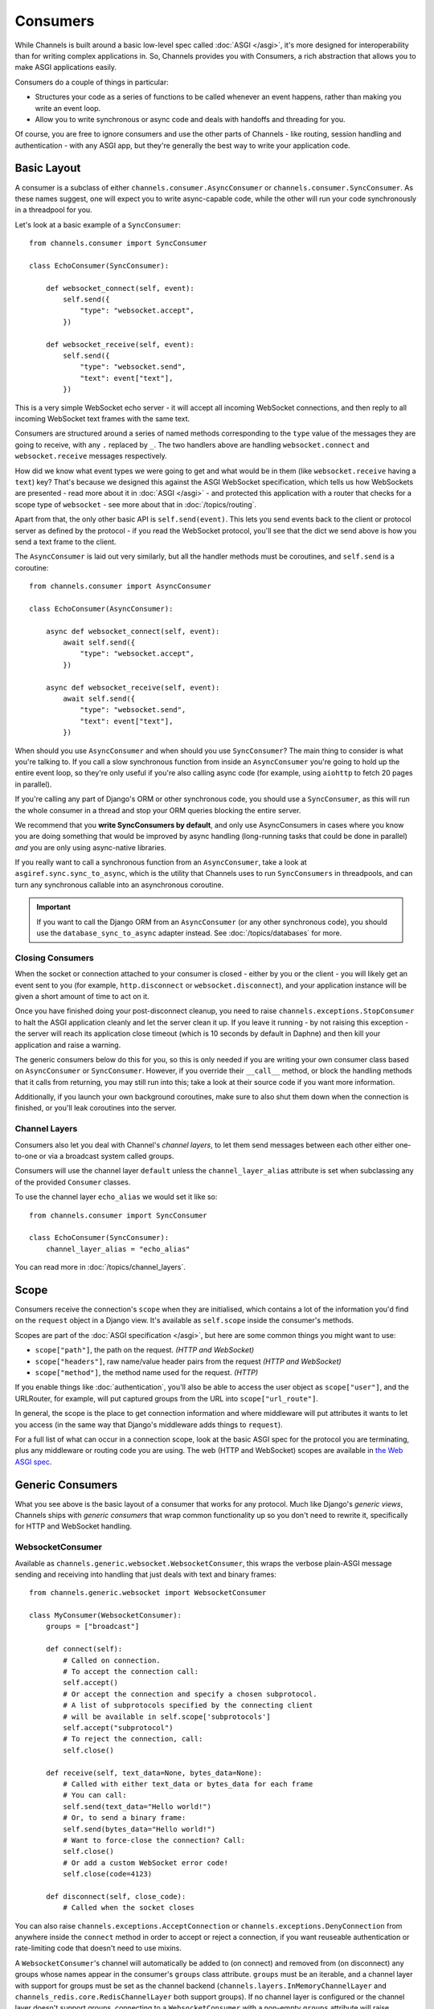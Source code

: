 Consumers
=========

While Channels is built around a basic low-level spec called
:doc:`ASGI </asgi>`, it's more designed for interoperability than for writing
complex applications in. So, Channels provides you with Consumers, a rich
abstraction that allows you to make ASGI applications easily.

Consumers do a couple of things in particular:

* Structures your code as a series of functions to be called whenever an
  event happens, rather than making you write an event loop.

* Allow you to write synchronous or async code and deals with handoffs
  and threading for you.

Of course, you are free to ignore consumers and use the other parts of
Channels - like routing, session handling and authentication - with any
ASGI app, but they're generally the best way to write your application code.


.. _sync_to_async:

Basic Layout
------------

A consumer is a subclass of either ``channels.consumer.AsyncConsumer`` or
``channels.consumer.SyncConsumer``. As these names suggest, one will expect
you to write async-capable code, while the other will run your code
synchronously in a threadpool for you.

Let's look at a basic example of a ``SyncConsumer``::

    from channels.consumer import SyncConsumer

    class EchoConsumer(SyncConsumer):

        def websocket_connect(self, event):
            self.send({
                "type": "websocket.accept",
            })

        def websocket_receive(self, event):
            self.send({
                "type": "websocket.send",
                "text": event["text"],
            })

This is a very simple WebSocket echo server - it will accept all incoming
WebSocket connections, and then reply to all incoming WebSocket text frames
with the same text.

Consumers are structured around a series of named methods corresponding to the
``type`` value of the messages they are going to receive, with any ``.``
replaced by ``_``. The two handlers above are handling ``websocket.connect``
and ``websocket.receive`` messages respectively.

How did we know what event types we were going to get and what would be
in them (like ``websocket.receive`` having a ``text``) key? That's because we
designed this against the ASGI WebSocket specification, which tells us how
WebSockets are presented - read more about it in :doc:`ASGI </asgi>` - and
protected this application with a router that checks for a scope type of
``websocket`` - see more about that in :doc:`/topics/routing`.

Apart from that, the only other basic API is ``self.send(event)``. This lets
you send events back to the client or protocol server as defined by the
protocol - if you read the WebSocket protocol, you'll see that the dict we
send above is how you send a text frame to the client.

The ``AsyncConsumer`` is laid out very similarly, but all the handler methods
must be coroutines, and ``self.send`` is a coroutine::

    from channels.consumer import AsyncConsumer

    class EchoConsumer(AsyncConsumer):

        async def websocket_connect(self, event):
            await self.send({
                "type": "websocket.accept",
            })

        async def websocket_receive(self, event):
            await self.send({
                "type": "websocket.send",
                "text": event["text"],
            })

When should you use ``AsyncConsumer`` and when should you use ``SyncConsumer``?
The main thing to consider is what you're talking to. If you call a slow
synchronous function from inside an ``AsyncConsumer`` you're going to hold up
the entire event loop, so they're only useful if you're also calling async
code (for example, using ``aiohttp`` to fetch 20 pages in parallel).

If you're calling any part of Django's ORM or other synchronous code, you
should use a ``SyncConsumer``, as this will run the whole consumer in a thread
and stop your ORM queries blocking the entire server.

We recommend that you **write SyncConsumers by default**, and only use
AsyncConsumers in cases where you know you are doing something that would
be improved by async handling (long-running tasks that could be done in
parallel) *and* you are only using async-native libraries.

If you really want to call a synchronous function from an ``AsyncConsumer``,
take a look at ``asgiref.sync.sync_to_async``, which is the utility that Channels
uses to run ``SyncConsumers`` in threadpools, and can turn any synchronous
callable into an asynchronous coroutine.

.. important::

    If you want to call the Django ORM from an ``AsyncConsumer`` (or any other
    synchronous code), you should use the ``database_sync_to_async`` adapter
    instead. See :doc:`/topics/databases` for more.


Closing Consumers
~~~~~~~~~~~~~~~~~

When the socket or connection attached to your consumer is closed - either by
you or the client - you will likely get an event sent to you (for example,
``http.disconnect`` or ``websocket.disconnect``), and your application instance
will be given a short amount of time to act on it.

Once you have finished doing your post-disconnect cleanup, you need to raise
``channels.exceptions.StopConsumer`` to halt the ASGI application cleanly and
let the server clean it up. If you leave it running - by not raising this
exception - the server will reach its application close timeout (which is
10 seconds by default in Daphne) and then kill your application and raise
a warning.

The generic consumers below do this for you, so this is only needed if you
are writing your own consumer class based on ``AsyncConsumer`` or
``SyncConsumer``. However, if you override their ``__call__`` method, or
block the handling methods that it calls from returning, you may still run into
this; take a look at their source code if you want more information.

Additionally, if you launch your own background coroutines, make sure to also
shut them down when the connection is finished, or you'll leak coroutines into
the server.


Channel Layers
~~~~~~~~~~~~~~

Consumers also let you deal with Channel's *channel layers*, to let them
send messages between each other either one-to-one or via a broadcast system
called groups.

Consumers will use the channel layer ``default`` unless
the ``channel_layer_alias`` attribute is set when subclassing any
of the provided ``Consumer`` classes.

To use the channel layer ``echo_alias`` we would set it like so::

    from channels.consumer import SyncConsumer

    class EchoConsumer(SyncConsumer):
        channel_layer_alias = "echo_alias"

You can read more in :doc:`/topics/channel_layers`.


.. _scope:

Scope
-----

Consumers receive the connection's ``scope`` when they are initialised, which
contains a lot of the information you'd find on the ``request`` object in a
Django view. It's available as ``self.scope`` inside the consumer's methods.

Scopes are part of the :doc:`ASGI specification </asgi>`, but here are
some common things you might want to use:

* ``scope["path"]``, the path on the request. *(HTTP and WebSocket)*
* ``scope["headers"]``, raw name/value header pairs from the request *(HTTP and WebSocket)*
* ``scope["method"]``, the method name used for the request. *(HTTP)*

If you enable things like :doc:`authentication`, you'll also be able to access
the user object as ``scope["user"]``, and the URLRouter, for example, will
put captured groups from the URL into ``scope["url_route"]``.

In general, the scope is the place to get connection information and where
middleware will put attributes it wants to let you access (in the same way
that Django's middleware adds things to ``request``).

For a full list of what can occur in a connection scope, look at the basic
ASGI spec for the protocol you are terminating, plus any middleware or routing
code you are using. The web (HTTP and WebSocket) scopes are available in
`the Web ASGI spec <https://github.com/django/asgiref/blob/master/specs/www.rst>`_.


Generic Consumers
-----------------

What you see above is the basic layout of a consumer that works for any
protocol. Much like Django's *generic views*, Channels ships with
*generic consumers* that wrap common functionality up so you don't need to
rewrite it, specifically for HTTP and WebSocket handling.


WebsocketConsumer
~~~~~~~~~~~~~~~~~

Available as ``channels.generic.websocket.WebsocketConsumer``, this
wraps the verbose plain-ASGI message sending and receiving into handling that
just deals with text and binary frames::

    from channels.generic.websocket import WebsocketConsumer

    class MyConsumer(WebsocketConsumer):
        groups = ["broadcast"]

        def connect(self):
            # Called on connection.
            # To accept the connection call:
            self.accept()
            # Or accept the connection and specify a chosen subprotocol.
            # A list of subprotocols specified by the connecting client
            # will be available in self.scope['subprotocols']
            self.accept("subprotocol")
            # To reject the connection, call:
            self.close()

        def receive(self, text_data=None, bytes_data=None):
            # Called with either text_data or bytes_data for each frame
            # You can call:
            self.send(text_data="Hello world!")
            # Or, to send a binary frame:
            self.send(bytes_data="Hello world!")
            # Want to force-close the connection? Call:
            self.close()
            # Or add a custom WebSocket error code!
            self.close(code=4123)

        def disconnect(self, close_code):
            # Called when the socket closes

You can also raise ``channels.exceptions.AcceptConnection`` or
``channels.exceptions.DenyConnection`` from anywhere inside the ``connect``
method in order to accept or reject a connection, if you want reuseable
authentication or rate-limiting code that doesn't need to use mixins.

A ``WebsocketConsumer``'s channel will automatically be added to (on connect)
and removed from (on disconnect) any groups whose names appear in the
consumer's ``groups`` class attribute. ``groups`` must be an iterable, and a
channel layer with support for groups must be set as the channel backend
(``channels.layers.InMemoryChannelLayer`` and
``channels_redis.core.RedisChannelLayer`` both support groups). If no channel
layer is configured or the channel layer doesn't support groups, connecting
to a ``WebsocketConsumer`` with a non-empty ``groups`` attribute will raise
``channels.exceptions.InvalidChannelLayerError``. See :ref:`groups` for more.


AsyncWebsocketConsumer
~~~~~~~~~~~~~~~~~~~~~~

Available as ``channels.generic.websocket.AsyncWebsocketConsumer``, this has
the exact same methods and signature as ``WebsocketConsumer`` but everything
is async, and the functions you need to write have to be as well::

    from channels.generic.websocket import AsyncWebsocketConsumer

    class MyConsumer(AsyncWebsocketConsumer):
        groups = ["broadcast"]

        async def connect(self):
            # Called on connection.
            # To accept the connection call:
            await self.accept()
            # Or accept the connection and specify a chosen subprotocol.
            # A list of subprotocols specified by the connecting client
            # will be available in self.scope['subprotocols']
            await self.accept("subprotocol")
            # To reject the connection, call:
            await self.close()

        async def receive(self, text_data=None, bytes_data=None):
            # Called with either text_data or bytes_data for each frame
            # You can call:
            await self.send(text_data="Hello world!")
            # Or, to send a binary frame:
            await self.send(bytes_data="Hello world!")
            # Want to force-close the connection? Call:
            await self.close()
            # Or add a custom WebSocket error code!
            await self.close(code=4123)

        async def disconnect(self, close_code):
            # Called when the socket closes


JsonWebsocketConsumer
~~~~~~~~~~~~~~~~~~~~~

Available as ``channels.generic.websocket.JsonWebsocketConsumer``, this
works like ``WebsocketConsumer``, except it will auto-encode and decode
to JSON sent as WebSocket text frames.

The only API differences are:

* Your ``receive_json`` method must take a single argument, ``content``, that
  is the decoded JSON object.

* ``self.send_json`` takes only a single argument, ``content``, which will be
  encoded to JSON for you.

If you want to customise the JSON encoding and decoding, you can override
the ``encode_json`` and ``decode_json`` classmethods.


AsyncJsonWebsocketConsumer
~~~~~~~~~~~~~~~~~~~~~~~~~~

An async version of ``JsonWebsocketConsumer``, available as
``channels.generic.websocket.AsyncJsonWebsocketConsumer``. Note that even
``encode_json`` and ``decode_json`` are async functions.


AsyncHttpConsumer
~~~~~~~~~~~~~~~~~

Available as ``channels.generic.http.AsyncHttpConsumer``, this offers basic
primitives to implement a HTTP endpoint::

    from channels.generic.http import AsyncHttpConsumer

    class BasicHttpConsumer(AsyncHttpConsumer):
        async def handle(self, body):
            await asyncio.sleep(10)
            await self.send_response(200, b"Your response bytes", headers=[
                (b"Content-Type", b"text/plain"),
            ])

You are expected to implement your own ``handle`` method. The
method receives the whole request body as a single bytestring.  Headers
may either be passed as a list of tuples or as a dictionary. The
response body content is expected to be a bytestring.

You can also implement a ``disconnect`` method if you want to run code on
disconnect - for example, to shut down any coroutines you launched. This will
run even on an unclean disconnection, so don't expect that ``handle`` has
finished running cleanly.

If you need more control over the response, e.g. for implementing long
polling, use the lower level ``self.send_headers`` and ``self.send_body``
methods instead. This example already mentions channel layers which will
be explained in detail later::

    import json
    from channels.generic.http import AsyncHttpConsumer

    class LongPollConsumer(AsyncHttpConsumer):
        async def handle(self, body):
            await self.send_headers(headers=[
                (b"Content-Type", b"application/json"),
            ])
            # Headers are only sent after the first body event.
            # Set "more_body" to tell the interface server to not
            # finish the response yet:
            await self.send_body(b"", more_body=True)

        async def chat_message(self, event):
            # Send JSON and finish the response:
            await self.send_body(json.dumps(event).encode("utf-8"))

Of course you can also use those primitives to implement a HTTP endpoint for
`Server-sent events <https://developer.mozilla.org/en-US/docs/Web/API/Server-sent_events>`_::

    from datetime import datetime
    from channels.generic.http import AsyncHttpConsumer

    class ServerSentEventsConsumer(AsyncHttpConsumer):
        async def handle(self, body):
            await self.send_headers(headers=[
                (b"Cache-Control", b"no-cache"),
                (b"Content-Type", b"text/event-stream"),
                (b"Transfer-Encoding", b"chunked"),
            ])
            while True:
                payload = "data: %s\n\n" % datetime.now().isoformat()
                await self.send_body(payload.encode("utf-8"), more_body=True)
                await asyncio.sleep(1)
